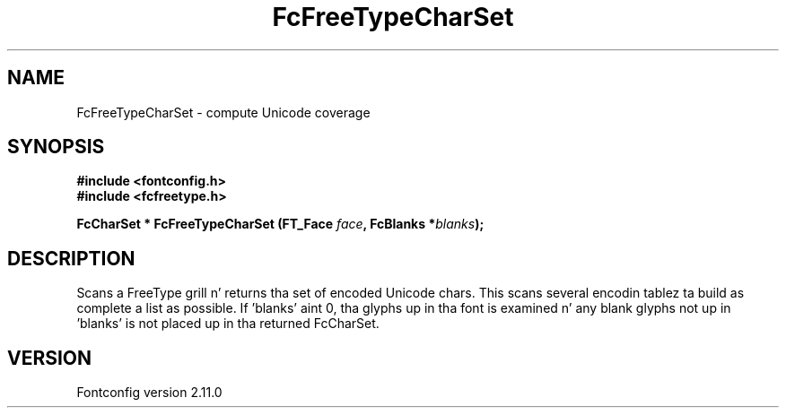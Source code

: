 .\" auto-generated by docbook2man-spec from docbook-utils package
.TH "FcFreeTypeCharSet" "3" "11 10月 2013" "" ""
.SH NAME
FcFreeTypeCharSet \- compute Unicode coverage
.SH SYNOPSIS
.nf
\fB#include <fontconfig.h>
#include <fcfreetype.h>
.sp
FcCharSet * FcFreeTypeCharSet (FT_Face \fIface\fB, FcBlanks *\fIblanks\fB);
.fi\fR
.SH "DESCRIPTION"
.PP
Scans a FreeType grill n' returns tha set of encoded Unicode chars. This scans
several encodin tablez ta build as complete a list as possible. 
If 'blanks' aint 0, tha glyphs up in tha font is examined n' any blank glyphs
not up in 'blanks' is not placed up in tha returned FcCharSet.
.SH "VERSION"
.PP
Fontconfig version 2.11.0

